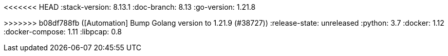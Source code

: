 <<<<<<< HEAD
:stack-version: 8.13.1
:doc-branch: 8.13
:go-version: 1.21.8
=======
:stack-version: 8.14.0
:doc-branch: main
:go-version: 1.21.9
>>>>>>> b08df788fb ([Automation] Bump Golang version to 1.21.9 (#38727))
:release-state: unreleased
:python: 3.7
:docker: 1.12
:docker-compose: 1.11
:libpcap: 0.8
